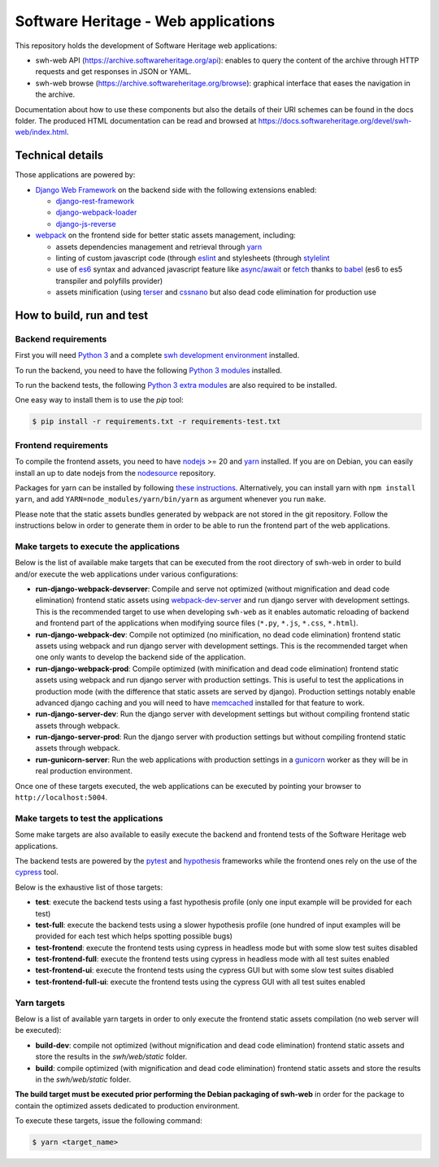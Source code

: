 Software Heritage - Web applications
====================================

This repository holds the development of Software Heritage web applications:

* swh-web API (https://archive.softwareheritage.org/api): enables to query the
  content of the archive through HTTP requests and get responses in JSON or
  YAML.

* swh-web browse (https://archive.softwareheritage.org/browse): graphical
  interface that eases the navigation in the archive.

Documentation about how to use these components but also the details of their
URI schemes can be found in the docs folder. The produced HTML documentation
can be read and browsed at
https://docs.softwareheritage.org/devel/swh-web/index.html.

Technical details
-----------------

Those applications are powered by:

* `Django Web Framework <https://www.djangoproject.com/>`_ on the backend side
  with the following extensions enabled:

  * `django-rest-framework <http://www.django-rest-framework.org/>`_

  * `django-webpack-loader <https://github.com/owais/django-webpack-loader>`_

  * `django-js-reverse <http://django-js-reverse.readthedocs.io/en/latest/>`_

* `webpack <https://webpack.js.org/>`_ on the frontend side for better static
  assets management, including:

  * assets dependencies management and retrieval through
    `yarn <https://yarnpkg.com>`_

  * linting of custom javascript code (through `eslint <https://eslint.org/)>`_
    and stylesheets (through `stylelint <https://stylelint.io/)>`_

  * use of `es6 <http://es6-features.org>`_ syntax and advanced javascript
    feature like `async/await <https://javascript.info/async-await>`_ or
    `fetch <https://developer.mozilla.org/en-US/docs/Web/API/Fetch_API>`_
    thanks to `babel <https://babeljs.io/>`_ (es6 to es5 transpiler and
    polyfills provider)

  * assets minification (using `terser <https://github.com/terser-js/terser>`_
    and `cssnano <http://cssnano.co/)>`_ but also dead code elimination for
    production use


How to build, run and test
--------------------------

Backend requirements
^^^^^^^^^^^^^^^^^^^^

First you will need `Python 3 <https://www.python.org>`_ and a complete `swh
development environment
<https://gitlab.softwareheritage.org/swh/devel/swh-environment>`_ installed.

To run the backend, you need to have the following `Python 3 modules
<https://gitlab.softwareheritage.org/swh/devel/swh-web/-/blob/master/requirements.txt>`_
installed.

To run the backend tests, the following `Python 3 extra modules
<https://gitlab.softwareheritage.org/swh/devel/swh-web/-/blob/master/requirements-test.txt>`_
are also required to be installed.

One easy way to install them is to use the `pip` tool:

.. code-block:: shell

   $ pip install -r requirements.txt -r requirements-test.txt


Frontend requirements
^^^^^^^^^^^^^^^^^^^^^

To compile the frontend assets, you need to have `nodejs <https://nodejs.org>`_
>= 20 and `yarn`_ installed. If you are on Debian,
you can easily install an up to date nodejs from the `nodesource
<https://github.com/nodesource/distributions/blob/master/README.md>`_
repository.

Packages for yarn can be installed by following `these instructions
<https://yarnpkg.com/en/docs/install#debian-stable>`_. Alternatively, you can
install yarn with ``npm install yarn``, and add
``YARN=node_modules/yarn/bin/yarn`` as argument whenever you run ``make``.

Please note that the static assets bundles generated by webpack are not stored
in the git repository. Follow the instructions below in order to generate them
in order to be able to run the frontend part of the web applications.

Make targets to execute the applications
^^^^^^^^^^^^^^^^^^^^^^^^^^^^^^^^^^^^^^^^

Below is the list of available make targets that can be executed from the root
directory of swh-web in order to build and/or execute the web applications
under various configurations:

* **run-django-webpack-devserver**: Compile and serve not optimized (without
  mignification and dead code elimination) frontend static assets using
  `webpack-dev-server <https://github.com/webpack/webpack-dev-server>`_ and run
  django server with development settings. This is the recommended target to
  use when developing ``swh-web`` as it enables automatic reloading of backend
  and frontend part of the applications when modifying source files (``*.py``,
  ``*.js``, ``*.css``, ``*.html``).

* **run-django-webpack-dev**: Compile not optimized (no minification, no dead
  code elimination) frontend static assets using webpack and run django server
  with development settings. This is the recommended target when one only wants
  to develop the backend side of the application.

* **run-django-webpack-prod**: Compile optimized (with minification and dead
  code elimination) frontend static assets using webpack and run django server
  with production settings. This is useful to test the applications in
  production mode (with the difference that static assets are served by
  django). Production settings notably enable advanced django caching and you
  will need to have `memcached <https://memcached.org/>`_ installed for that
  feature to work.

* **run-django-server-dev**: Run the django server with development settings
  but without compiling frontend static assets through webpack.

* **run-django-server-prod**: Run the django server with production settings
  but without compiling frontend static assets through webpack.

* **run-gunicorn-server**: Run the web applications with production settings in
  a `gunicorn <http://gunicorn.org/>`_ worker as they will be in real production
  environment.

Once one of these targets executed, the web applications can be executed by
pointing your browser to ``http://localhost:5004``.

Make targets to test the applications
^^^^^^^^^^^^^^^^^^^^^^^^^^^^^^^^^^^^^

Some make targets are also available to easily execute the backend and frontend
tests of the Software Heritage web applications.

The backend tests are powered by the
`pytest <https://docs.pytest.org/en/latest/>`_ and
`hypothesis <https://hypothesis.readthedocs.io/en/latest/>`_ frameworks while the
frontend ones rely on the use of the `cypress <https://www.cypress.io/>`_ tool.

Below is the exhaustive list of those targets:

* **test**: execute the backend tests using a fast hypothesis profile (only one
  input example will be provided for each test)

* **test-full**: execute the backend tests using a slower hypothesis profile
  (one hundred of input examples will be provided for each test which helps
  spotting possible bugs)

* **test-frontend**: execute the frontend tests using cypress in headless mode
  but with some slow test suites disabled

* **test-frontend-full**: execute the frontend tests using cypress in headless
  mode with all test suites enabled

* **test-frontend-ui**: execute the frontend tests using the cypress GUI but
  with some slow test suites disabled

* **test-frontend-full-ui**: execute the frontend tests using the cypress GUI
  with all test suites enabled

Yarn targets
^^^^^^^^^^^^

Below is a list of available yarn targets in order to only execute the frontend
static assets compilation (no web server will be executed):

* **build-dev**: compile not optimized (without mignification and dead code
  elimination) frontend static assets and store the results in the
  `swh/web/static` folder.

* **build**: compile optimized (with mignification and dead code elimination)
  frontend static assets and store the results in the `swh/web/static` folder.

**The build target must be executed prior performing the Debian packaging of
swh-web** in order for the package to contain the optimized assets dedicated to
production environment.

To execute these targets, issue the following command:

.. code-block:: shell

   $ yarn <target_name>
